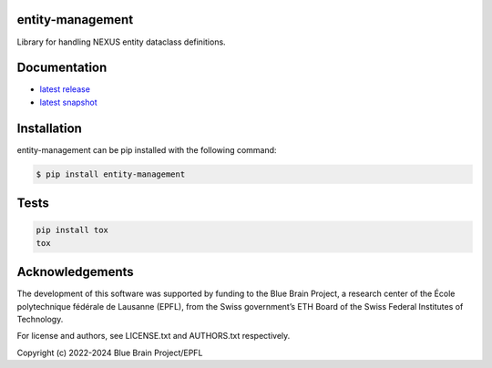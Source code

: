 entity-management
=================

Library for handling NEXUS entity dataclass definitions.

Documentation
=============

* `latest release <https://entity-management.readthedocs.io/en/stable/>`_
* `latest snapshot <https://entity-management.readthedocs.io/en/latest/>`_

Installation
============

entity-management can be pip installed with the following command:

.. code-block:: bash

    $ pip install entity-management

Tests
=====

.. code-block:: bash

    pip install tox
    tox

Acknowledgements
================

The development of this software was supported by funding to the Blue Brain Project, a research center of the École polytechnique fédérale de Lausanne (EPFL), from the Swiss government’s ETH Board of the Swiss Federal Institutes of Technology.

For license and authors, see LICENSE.txt and AUTHORS.txt respectively.

Copyright (c) 2022-2024 Blue Brain Project/EPFL
